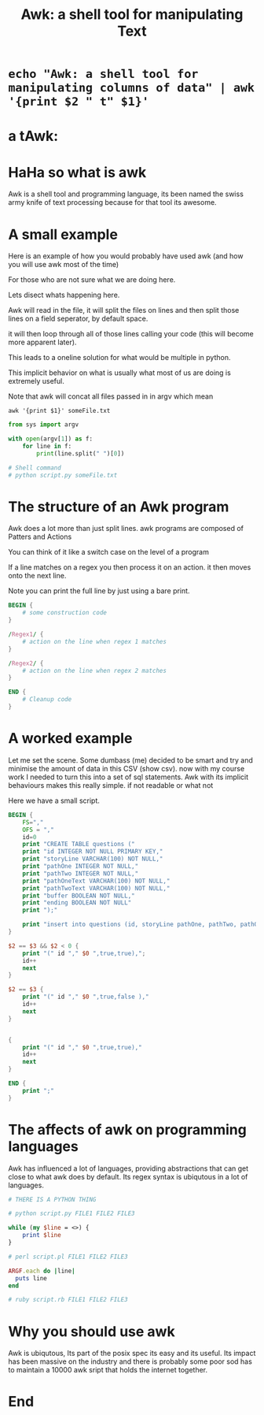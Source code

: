 #+title: Awk: a shell tool for manipulating Text


#+OPTIONS: toc:nil reveal_width:1200 reveal_height:1080 num:nil
#+REVEAL_ROOT: ../reveal.js
#+REVEAL_TITLE_SLIDE: <h1>%t</h1><h3>%s</h3><h2>By %A %a</h2><h3><i></i></h3><p>Press s for speaker notes</p> <p><a href="%u">%u</a></p>

#+REVEAL_THEME: black
#+REVEAL_TRANS: slide
#+REVEAL_TALK_URL: https://jeetelongname.net/presentations/awk/awk.html
#+LATEX_CLASS: article
#+LATEX_CLASS_OPTIONS: [a4paper]
#+LATEX_HEADER: \usepackage[top=1cm,left=3cm,right=3cm]{geometry}

* ~echo "Awk: a shell tool for manipulating columns of data" | awk '{print $2 " t" $1}'~
* a tAwk:
* HaHa so what is awk
#+begin_notes
Awk is a shell tool and programming language, its been named the swiss army
knife of text processing because for that tool its awesome.
#+end_notes
* A small example
#+begin_notes
Here is an example of how you would probably have used awk (and how you will use
awk most of the time)

For those who are not sure what we are doing here.

Lets disect whats happening here.

Awk will read in the file, it will split the files on lines and then split those
lines on a field seperator, by default space.

it will then loop through all of those lines calling your code (this will become
more apparent later).

This leads to a oneline solution for what would be multiple in python.

This implicit behavior on what is usually what most of us are doing is extremely
useful.

Note that awk will concat all files passed in in argv which mean
#+end_notes

#+attr_reveal: :frag roll-in
    #+begin_src shell
 awk '{print $1}' someFile.txt
    #+end_src

#+attr_reveal: :frag roll-in
    #+begin_src python
from sys import argv

with open(argv[1]) as f:
    for line in f:
        print(line.split(" ")[0])

# Shell command
# python script.py someFile.txt
    #+end_src

* The structure of an Awk program
#+begin_notes
Awk does a lot more than just split lines. awk programs are composed of Patters
and Actions

You can think of it like a switch case on the level of a program

If a line matches on a regex you then process it on an action. it then moves
onto the next line.

Note you can print the full line by just using a bare print.
#+end_notes

#+begin_src awk
BEGIN {
    # some construction code
}

/Regex1/ {
    # action on the line when regex 1 matches
}

/Regex2/ {
    # action on the line when regex 2 matches
}

END {
    # Cleanup code
}
#+end_src
* A worked example
#+begin_notes
Let me set the scene. Some dumbass (me) decided to be smart and try and minimise
the amount of data in this CSV (show csv). now with my course work I needed to
turn this into a set of sql statements. Awk with its implicit behaviours makes
this really simple. if not readable or what not

Here we have a small script.
#+end_notes

#+begin_src awk :tangle test.awk
BEGIN {
    FS=","
    OFS = ","
    id=0
    print "CREATE TABLE questions ("
    print "id INTEGER NOT NULL PRIMARY KEY,"
    print "storyLine VARCHAR(100) NOT NULL,"
    print "pathOne INTEGER NOT NULL,"
    print "pathTwo INTEGER NOT NULL,"
    print "pathOneText VARCHAR(100) NOT NULL,"
    print "pathTwoText VARCHAR(100) NOT NULL,"
    print "buffer BOOLEAN NOT NULL,"
    print "ending BOOLEAN NOT NULL"
    print ");"

    print "insert into questions (id, storyLine pathOne, pathTwo, pathOneText, pathTwoText, buffer, ending ) values"
}

$2 == $3 && $2 < 0 {
    print "(" id "," $0 ",true,true),";
    id++
    next
}

$2 == $3 {
    print "(" id "," $0 ",true,false ),"
    id++
    next
}


{
    print "(" id "," $0 ",true,true),"
    id++
    next
}

END {
    print ";"
}
#+end_src

* The affects of awk on programming languages
#+begin_notes
Awk has influenced a lot of languages, providing abstractions that can get close
to what awk does by default. Its regex syntax is ubiqutous in a lot of
languages.
#+end_notes

#+attr_reveal: :frag roll-in
    #+begin_src python
# THERE IS A PYTHON THING

# python script.py FILE1 FILE2 FILE3
    #+end_src

#+attr_reveal: :frag roll-in
    #+begin_src perl
while (my $line = <>) {
    print $line
}

# perl script.pl FILE1 FILE2 FILE3
    #+end_src

#+attr_reveal: :frag roll-in
    #+begin_src ruby
ARGF.each do |line|
  puts line
end

# ruby script.rb FILE1 FILE2 FILE3
    #+end_src
* Why you should use awk
#+begin_notes
Awk is ubiqutous,
Its part of the posix spec
its easy and its useful. Its impact has been massive on the
industry and there is probably some poor sod has to maintain a 10000 awk sript
that holds the internet together.
#+end_notes
* End
